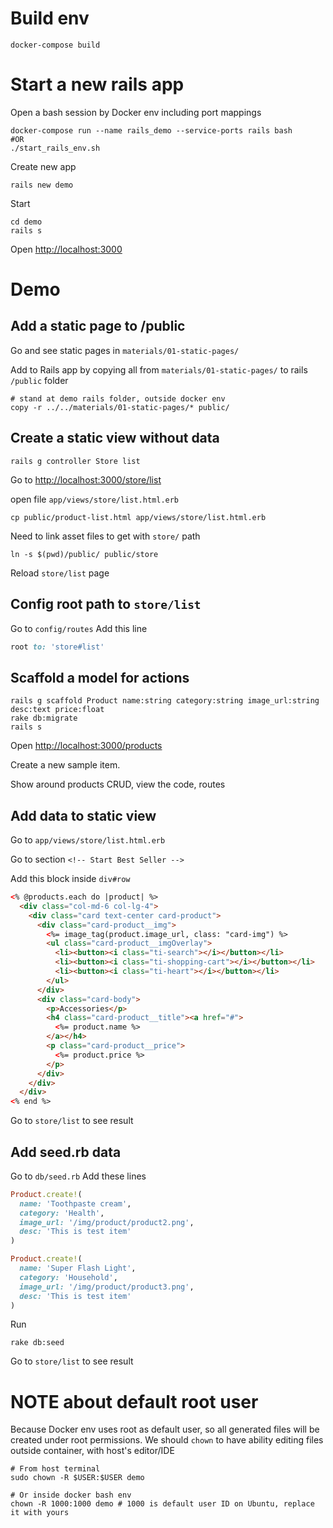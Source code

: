 #+STARTUP: indent
* Build env
#+begin_src shell
docker-compose build
#+end_src

* Start a new rails app
Open a bash session by Docker env including port mappings
#+begin_src shell
docker-compose run --name rails_demo --service-ports rails bash
#OR
./start_rails_env.sh
#+end_src

Create new app
#+begin_src shell
rails new demo
#+end_src

Start
#+begin_src shell
cd demo
rails s
#+end_src

Open http://localhost:3000

* Demo
** Add a static page to /public
Go and see static pages in =materials/01-static-pages/=

Add to Rails app by copying all from =materials/01-static-pages/= to rails =/public= folder

#+begin_src shell
# stand at demo rails folder, outside docker env
copy -r ../../materials/01-static-pages/* public/
#+end_src

** Create a static view without data

#+begin_src shell
rails g controller Store list
#+end_src

Go to [[http://localhost:3000/store/list]]

open file =app/views/store/list.html.erb=

#+begin_src shell
cp public/product-list.html app/views/store/list.html.erb
#+end_src

Need to link asset files to get with =store/= path

#+begin_src shell
ln -s $(pwd)/public/ public/store
#+end_src

Reload =store/list= page

** Config root path to =store/list=
Go to =config/routes=
Add this line
#+begin_src ruby
root to: 'store#list'
#+end_src

** Scaffold a model for actions
#+begin_src shell
rails g scaffold Product name:string category:string image_url:string desc:text price:float
rake db:migrate
rails s
#+end_src

Open http://localhost:3000/products

Create a new sample item.

Show around products CRUD, view the code, routes

** Add data to static view
Go to =app/views/store/list.html.erb=

Go to section =<!-- Start Best Seller -->=

Add this block inside =div#row=

#+begin_src html
<% @products.each do |product| %>
  <div class="col-md-6 col-lg-4">
    <div class="card text-center card-product">
      <div class="card-product__img">
        <%= image_tag(product.image_url, class: "card-img") %>
        <ul class="card-product__imgOverlay">
          <li><button><i class="ti-search"></i></button></li>
          <li><button><i class="ti-shopping-cart"></i></button></li>
          <li><button><i class="ti-heart"></i></button></li>
        </ul>
      </div>
      <div class="card-body">
        <p>Accessories</p>
        <h4 class="card-product__title"><a href="#">
          <%= product.name %>
        </a></h4>
        <p class="card-product__price">
          <%= product.price %>
        </p>
      </div>
    </div>
  </div>
<% end %>
#+end_src

Go to =store/list= to see result

** Add seed.rb data

Go to =db/seed.rb=
Add these lines

#+begin_src ruby
Product.create!(
  name: 'Toothpaste cream',
  category: 'Health',
  image_url: '/img/product/product2.png',
  desc: 'This is test item'
)

Product.create!(
  name: 'Super Flash Light',
  category: 'Household',
  image_url: '/img/product/product3.png',
  desc: 'This is test item'
)
#+end_src

Run
#+begin_src shell
rake db:seed
#+end_src

Go to =store/list= to see result

* NOTE about default root user
Because Docker env uses root as default user, so all generated files will be created under root permissions.
We should ~chown~ to have ability editing files outside container, with host's editor/IDE

#+begin_src shell
# From host terminal
sudo chown -R $USER:$USER demo

# Or inside docker bash env
chown -R 1000:1000 demo # 1000 is default user ID on Ubuntu, replace it with yours
#+end_src
